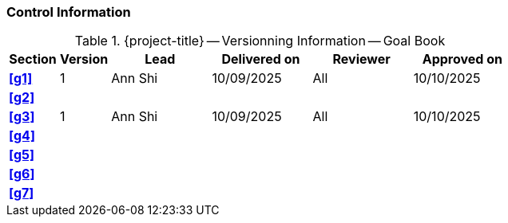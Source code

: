 [discrete]
=== Control Information

.{project-title} -- Versionning Information -- Goal Book
[cols="^1,^1,^2,^2,^2,^2"]
|===
|Section | Version | Lead | Delivered on| Reviewer | Approved on

| **<<g1>>** | 1 | Ann Shi | 10/09/2025 | All | 10/10/2025
| **<<g2>>** |  |  |  |  |
| **<<g3>>** | 1 | Ann Shi | 10/09/2025 | All | 10/10/2025
| **<<g4>>** |  |  |  |  |
| **<<g5>>** |  |  |  |  |
| **<<g6>>** |  |  |  |  |
| **<<g7>>** |  |  |  |  |
|===
